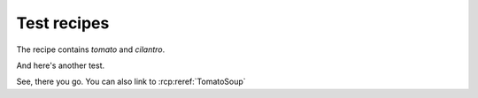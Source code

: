Test recipes
============

The recipe contains `tomato` and `cilantro`.

.. rcp:recipe:: TomatoSoup
  :contains: tomato cilantro salt pepper  

  This recipe is a tasty tomato soup, combine all ingredients
  and cook.

And here's another test.

.. rcp:recipe:: SaltNPepper
  :contains: salt pepper

  Mix salt and pepper together

See, there you go. You can also link to :rcp:reref:`TomatoSoup`
